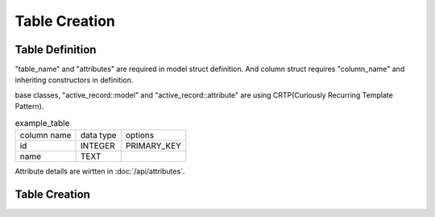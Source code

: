==============
Table Creation
==============


Table Definition
================

"table_name" and "attributes" are required in model struct definition.
And column struct requires "column_name" and inheriting constructors in definition.

base classes, "active_record::model" and "active_record::attribute" are using CRTP(Curiously Recurring Template Pattern).

.. list-table:: example_table

    * - column name
      - data type
      - options
    * - id
      - INTEGER
      - PRIMARY_KEY
    * - name
      - TEXT
      -

.. code-block:: cpp
    :caption: example_table code

    #include <active_record.hpp>

    struct ExampleTable : public active_record::model<ExampleTable> {
        static constexpr auto table_name = "example_table";
        
        // id column
        struct ID : public active_record::attributes::integer<ExampleTable, ID> {
            using active_record::attributes::integer<ExampleTable, ID>::integer;
            static constexpr auto column_name = "id";
            inline static const auto constraints = { primary_key };
        } id;

        // name column
        struct Name : public active_record::attributes::string<ExampleTable, Name> {
            using active_record::attributes::string<ExampleTable, Name>::string;
            static constexpr auto column_name = "name";
        } name;
        
        std::tuple<ID&, Name&> attributes = std::tie(id, name);
    };

Attribute details are wirtten in :doc:`/api/attributes`.

Table Creation
==============

.. code-block:: cpp
    :caption: Generate table creation sql code (SQLite3)

    ExampleTable::schema::to_sql<active_record::sqlite3_adaptor>()

.. code-block:: sql
    :caption: Created SQL code (SQLite3)

    CREATE TABLE example_table(
        id INTEGER PRIMARY KEY,
        name TEXT
    );

.. code-block:: cpp
    :caption: Create table into sql file.

    auto connection = active_record::sqlite3_adaptor::open("example.sqlite3", active_record::sqlite3::options::create);
    connection.create_table<ExampleTable>();